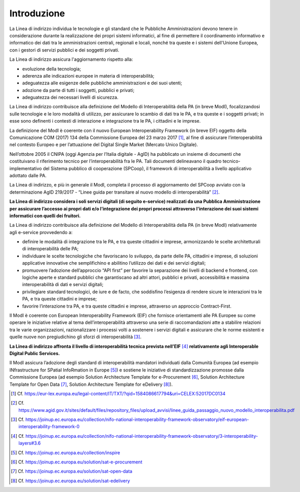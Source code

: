 Introduzione
============

La Linea di indirizzo individua le tecnologie e gli standard che le
Pubbliche Amministrazioni devono tenere in considerazione durante la
realizzazione dei propri sistemi informatici, al fine di permettere il
coordinamento informativo e informatico dei dati tra le amministrazioni
centrali, regionali e locali, nonché tra queste e i sistemi dell'Unione
Europea, con i gestori di servizi pubblici e dei soggetti privati.

La Linea di indirizzo assicura l'aggiornamento rispetto alla:

-  evoluzione della tecnologia;

-  aderenza alle indicazioni europee in materia di interoperabilità;

-  adeguatezza alle esigenze delle pubbliche amministrazioni e dei suoi
   utenti;

-  adozione da parte di tutti i soggetti, pubblici e privati;

-  adeguatezza dei necessari livelli di sicurezza.

La Linea di indirizzo contribuisce alla definizione del Modello di
Interoperabilità della PA (in breve ModI), focalizzandosi sulle
tecnologie e le loro modalità di utilizzo, per assicurare lo scambio di
dati tra le PA, e tra queste e i soggetti privati; in esse sono
definenti i contesti di interazione e integrazione tra le PA, i
cittadini e le imprese.

La definizione del ModI è coerente con il nuovo European
Interoperability Framework (in breve EIF) oggetto della Comunicazione
COM (2017) 134 della Commissione Europea del 23 marzo 2017 [1]_, al fine
di assicurare l’interoperabilità nel contesto Europeo e per l’attuazione
del Digital Single Market (Mercato Unico Digitale).

Nell’ottobre 2005 il CNIPA (oggi Agenzia per l’Italia digitale - AgID)
ha pubblicato un insieme di documenti che costituivano il riferimento
tecnico per l’interoperabilità fra le PA. Tali documenti delineavano il
quadro tecnico-implementativo del Sistema pubblico di cooperazione
(SPCoop), il framework di interoperabilità a livello applicativo
adottato dalle PA.

La Linea di indirizzo, e più in generale il ModI, completa il processo
di aggiornamento del SPCoop avviato con la determinazione AgID 219/2017
- “Linee guida per transitare al nuovo modello di
interoperabilità” [2]_.

**La Linea di indirizzo considera i soli servizi digitali (di seguito
e-service) realizzati da una Pubblica Amministrazione per assicurare
l’accesso ai propri dati e/o l’integrazione dei propri processi
attraverso l'interazione dei suoi sistemi informatici con quelli dei
fruitori.**

La Linea di indirizzo contribuisce alla definizione del Modello di
Interoperabilità della PA (in breve ModI) relativamente agli e-service
provvedendo a:

-  definire le modalità di integrazione tra le PA, e tra queste
   cittadini e imprese, armonizzando le scelte architetturali di
   interoperabilità delle PA;

-  individuare le scelte tecnologiche che favoriscano lo sviluppo, da
   parte delle PA, cittadini e imprese, di soluzioni applicative
   innovative che semplifichino e abilitino l’utilizzo dei dati e dei
   servizi digitali;

-  promuovere l’adozione dell’approccio “API first” per favorire la
   separazione dei livelli di backend e frontend, con logiche aperte e
   standard pubblici che garantiscano ad altri attori, pubblici e
   privati, accessibilità e massima interoperabilità di dati e servizi
   digitali;

-  privilegiare standard tecnologici, de iure e de facto, che soddisfino
   l’esigenza di rendere sicure le interazioni tra le PA, e tra queste
   cittadini e imprese;

-  favorire l’interazione tra PA, e tra queste cittadini e imprese,
   attraverso un approccio Contract-First.

Il ModI è coerente con European Interoperability Framework (EIF) che
fornisce orientamenti alle PA Europee su come operare le iniziative
relative al tema dell’interoperabilità attraverso una serie di
raccomandazioni atte a stabilire relazioni tra le varie organizzazioni,
razionalizzare i processi volti a sostenere i servizi digitali e
assicurare che le norme esistenti e quelle nuove non pregiudichino gli
sforzi di interoperabilità [3]_.

**La Linea di indirizzo affronta il livello di interoperabilità tecnica
prevista nell’EIF**\  [4]_ **relativamente agli Interoperable Digital
Public Services.**

Il ModI assicura l’adozione degli standard di interoperabilità mandatori
individuati dalla Comunità Europea (ad esempio INfrastructure for
SPatial InfoRmation in Europe [5]_) e sostiene le iniziative di
standardizzazione promosse dalla Commissione Europea (ad esempio
Solution Architecture Template for e-Procurement [6]_, Solution
Architecture Template for Open Data [7]_, Solution Architecture Template
for eDelivery [8]_).

.. [1]
   Cf.
   https://eur-lex.europa.eu/legal-content/IT/TXT/?qid=1584086617794&uri=CELEX:52017DC0134

.. [2]
   Cf.
   https://www.agid.gov.it/sites/default/files/repository_files/upload_avvisi/linee_guida_passaggio_nuovo_modello_interoperabilita.pdf

.. [3]
   Cf.
   https://joinup.ec.europa.eu/collection/nifo-national-interoperability-framework-observatory/eif-european-interoperability-framework-0

.. [4]
   Cf.
   https://joinup.ec.europa.eu/collection/nifo-national-interoperability-framework-observatory/3-interoperability-layers#3.6

.. [5]
   Cf. https://joinup.ec.europa.eu/collection/inspire

.. [6]
   Cf. https://joinup.ec.europa.eu/solution/sat-e-procurement

.. [7]
   Cf. https://joinup.ec.europa.eu/solution/sat-open-data

.. [8]
   Cf. https://joinup.ec.europa.eu/solution/sat-edelivery
